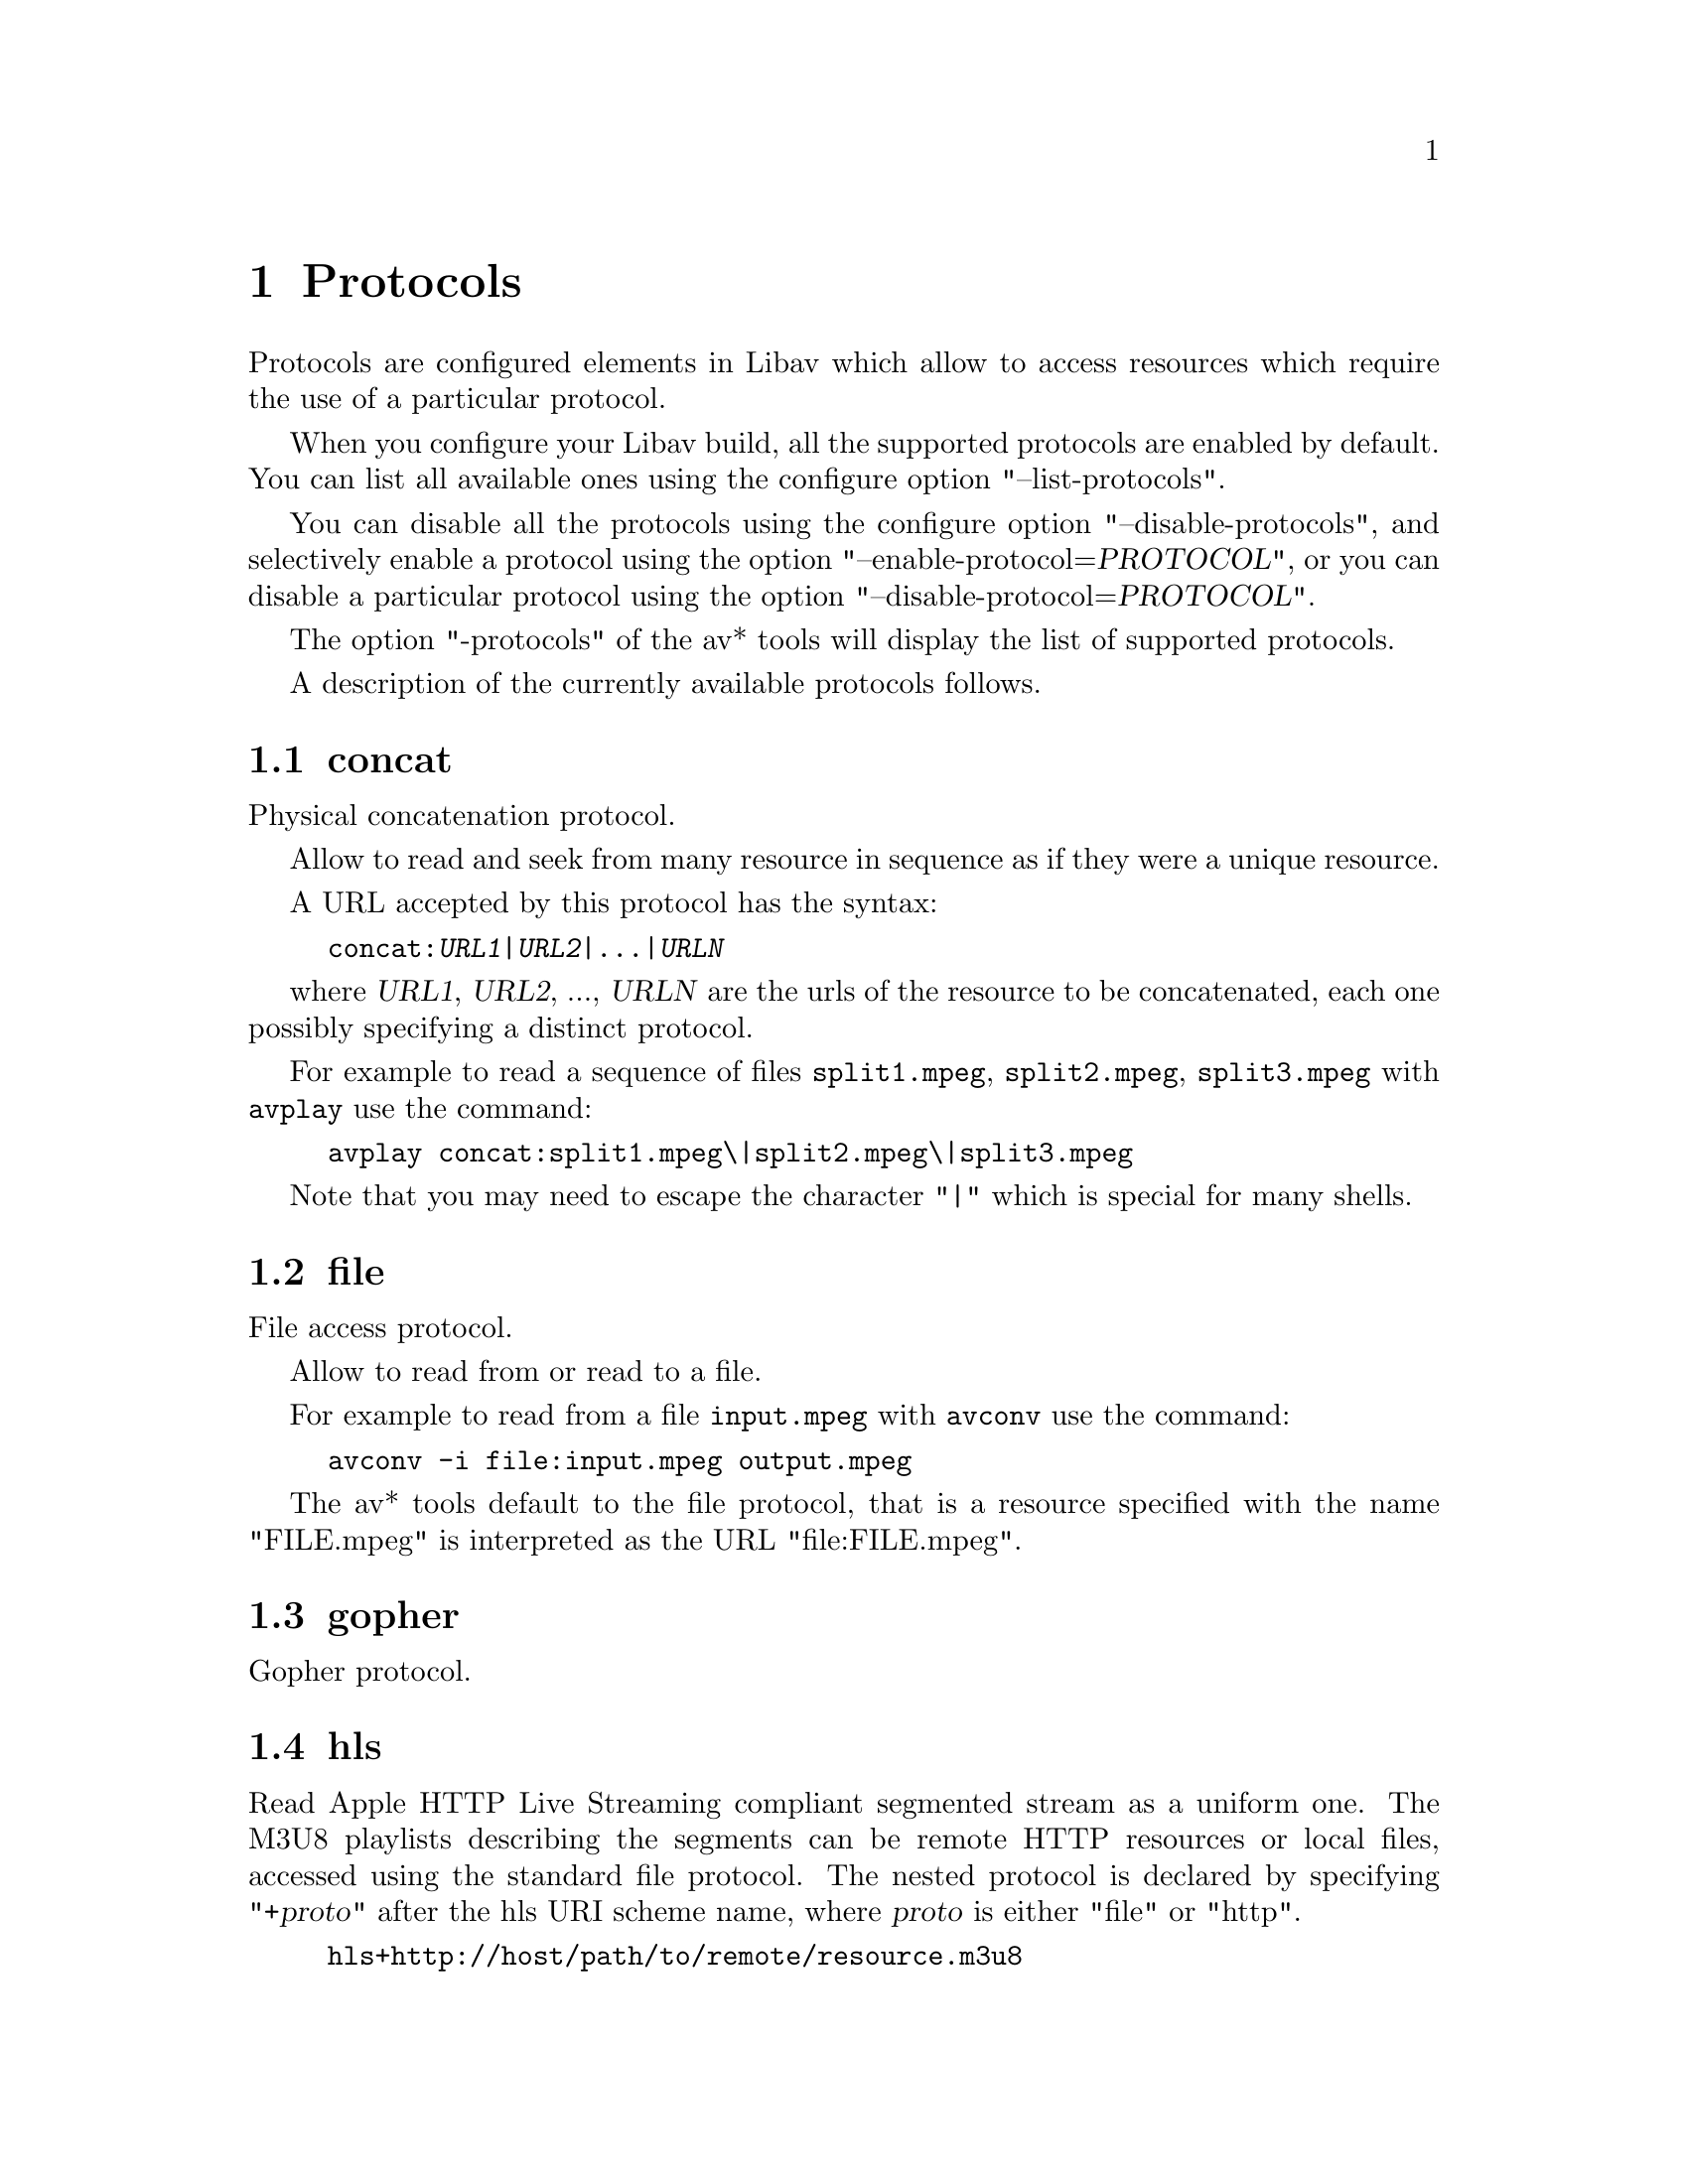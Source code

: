 @chapter Protocols
@c man begin PROTOCOLS

Protocols are configured elements in Libav which allow to access
resources which require the use of a particular protocol.

When you configure your Libav build, all the supported protocols are
enabled by default. You can list all available ones using the
configure option "--list-protocols".

You can disable all the protocols using the configure option
"--disable-protocols", and selectively enable a protocol using the
option "--enable-protocol=@var{PROTOCOL}", or you can disable a
particular protocol using the option
"--disable-protocol=@var{PROTOCOL}".

The option "-protocols" of the av* tools will display the list of
supported protocols.

A description of the currently available protocols follows.

@section concat

Physical concatenation protocol.

Allow to read and seek from many resource in sequence as if they were
a unique resource.

A URL accepted by this protocol has the syntax:
@example
concat:@var{URL1}|@var{URL2}|...|@var{URLN}
@end example

where @var{URL1}, @var{URL2}, ..., @var{URLN} are the urls of the
resource to be concatenated, each one possibly specifying a distinct
protocol.

For example to read a sequence of files @file{split1.mpeg},
@file{split2.mpeg}, @file{split3.mpeg} with @command{avplay} use the
command:
@example
avplay concat:split1.mpeg\|split2.mpeg\|split3.mpeg
@end example

Note that you may need to escape the character "|" which is special for
many shells.

@section file

File access protocol.

Allow to read from or read to a file.

For example to read from a file @file{input.mpeg} with @command{avconv}
use the command:
@example
avconv -i file:input.mpeg output.mpeg
@end example

The av* tools default to the file protocol, that is a resource
specified with the name "FILE.mpeg" is interpreted as the URL
"file:FILE.mpeg".

@section gopher

Gopher protocol.

@section hls

Read Apple HTTP Live Streaming compliant segmented stream as
a uniform one. The M3U8 playlists describing the segments can be
remote HTTP resources or local files, accessed using the standard
file protocol.
The nested protocol is declared by specifying
"+@var{proto}" after the hls URI scheme name, where @var{proto}
is either "file" or "http".

@example
hls+http://host/path/to/remote/resource.m3u8
hls+file://path/to/local/resource.m3u8
@end example

Using this protocol is discouraged - the hls demuxer should work
just as well (if not, please report the issues) and is more complete.
To use the hls demuxer instead, simply use the direct URLs to the
m3u8 files.

@section http

HTTP (Hyper Text Transfer Protocol).

This protocol accepts the following options:

@table @option
@item chunked_post
If set to 1 use chunked Transfer-Encoding for posts, default is 1.

@item content_type
Request a specific content type.

@item headers
Set custom HTTP headers, can override built in default headers. The
value must be a string encoding the headers.

@item multiple_requests
Use persistent connections if set to 1, default is 0.

@item post_data
Set custom HTTP post data.

@item user_agent
Override the User-Agent header. If not specified a string of the form
"Lavf/<version>" will be used.

@item mime_type
Set MIME type.

@item icy
If set to 1 request ICY (SHOUTcast) metadata from the server. If the server
supports this, the metadata has to be retrieved by the application by reading
the @option{icy_metadata_headers} and @option{icy_metadata_packet} options.
The default is 0.

@item icy_metadata_headers
If the server supports ICY metadata, this contains the ICY specific HTTP reply
headers, separated with newline characters.

@item icy_metadata_packet
If the server supports ICY metadata, and @option{icy} was set to 1, this
contains the last non-empty metadata packet sent by the server. It should be
polled in regular intervals by applications interested in metadata updates
mid-stream.

@item offset
Set initial byte offset.

@item end_offset
Try to limit the request to bytes preceding this offset.
@end table

@section mmst

MMS (Microsoft Media Server) protocol over TCP.

@section mmsh

MMS (Microsoft Media Server) protocol over HTTP.

The required syntax is:
@example
mmsh://@var{server}[:@var{port}][/@var{app}][/@var{playpath}]
@end example

@section md5

MD5 output protocol.

Computes the MD5 hash of the data to be written, and on close writes
this to the designated output or stdout if none is specified. It can
be used to test muxers without writing an actual file.

Some examples follow.
@example
# Write the MD5 hash of the encoded AVI file to the file output.avi.md5.
avconv -i input.flv -f avi -y md5:output.avi.md5

# Write the MD5 hash of the encoded AVI file to stdout.
avconv -i input.flv -f avi -y md5:
@end example

Note that some formats (typically MOV) require the output protocol to
be seekable, so they will fail with the MD5 output protocol.

@section pipe

UNIX pipe access protocol.

Allow to read and write from UNIX pipes.

The accepted syntax is:
@example
pipe:[@var{number}]
@end example

@var{number} is the number corresponding to the file descriptor of the
pipe (e.g. 0 for stdin, 1 for stdout, 2 for stderr).  If @var{number}
is not specified, by default the stdout file descriptor will be used
for writing, stdin for reading.

For example to read from stdin with @command{avconv}:
@example
cat test.wav | avconv -i pipe:0
# ...this is the same as...
cat test.wav | avconv -i pipe:
@end example

For writing to stdout with @command{avconv}:
@example
avconv -i test.wav -f avi pipe:1 | cat > test.avi
# ...this is the same as...
avconv -i test.wav -f avi pipe: | cat > test.avi
@end example

Note that some formats (typically MOV), require the output protocol to
be seekable, so they will fail with the pipe output protocol.

@section rtmp

Real-Time Messaging Protocol.

The Real-Time Messaging Protocol (RTMP) is used for streaming multimedia
content across a TCP/IP network.

The required syntax is:
@example
rtmp://[@var{username}:@var{password}@@]@var{server}[:@var{port}][/@var{app}][/@var{instance}][/@var{playpath}]
@end example

The accepted parameters are:
@table @option

@item username
An optional username (mostly for publishing).

@item password
An optional password (mostly for publishing).

@item server
The address of the RTMP server.

@item port
The number of the TCP port to use (by default is 1935).

@item app
It is the name of the application to access. It usually corresponds to
the path where the application is installed on the RTMP server
(e.g. @file{/ondemand/}, @file{/flash/live/}, etc.). You can override
the value parsed from the URI through the @code{rtmp_app} option, too.

@item playpath
It is the path or name of the resource to play with reference to the
application specified in @var{app}, may be prefixed by "mp4:". You
can override the value parsed from the URI through the @code{rtmp_playpath}
option, too.

@item listen
Act as a server, listening for an incoming connection.

@item timeout
Maximum time to wait for the incoming connection. Implies listen.
@end table

Additionally, the following parameters can be set via command line options
(or in code via @code{AVOption}s):
@table @option

@item rtmp_app
Name of application to connect on the RTMP server. This option
overrides the parameter specified in the URI.

@item rtmp_buffer
Set the client buffer time in milliseconds. The default is 3000.

@item rtmp_conn
Extra arbitrary AMF connection parameters, parsed from a string,
e.g. like @code{B:1 S:authMe O:1 NN:code:1.23 NS:flag:ok O:0}.
Each value is prefixed by a single character denoting the type,
B for Boolean, N for number, S for string, O for object, or Z for null,
followed by a colon. For Booleans the data must be either 0 or 1 for
FALSE or TRUE, respectively.  Likewise for Objects the data must be 0 or
1 to end or begin an object, respectively. Data items in subobjects may
be named, by prefixing the type with 'N' and specifying the name before
the value (i.e. @code{NB:myFlag:1}). This option may be used multiple
times to construct arbitrary AMF sequences.

@item rtmp_flashver
Version of the Flash plugin used to run the SWF player. The default
is LNX 9,0,124,2. (When publishing, the default is FMLE/3.0 (compatible;
<libavformat version>).)

@item rtmp_flush_interval
Number of packets flushed in the same request (RTMPT only). The default
is 10.

@item rtmp_live
Specify that the media is a live stream. No resuming or seeking in
live streams is possible. The default value is @code{any}, which means the
subscriber first tries to play the live stream specified in the
playpath. If a live stream of that name is not found, it plays the
recorded stream. The other possible values are @code{live} and
@code{recorded}.

@item rtmp_pageurl
URL of the web page in which the media was embedded. By default no
value will be sent.

@item rtmp_playpath
Stream identifier to play or to publish. This option overrides the
parameter specified in the URI.

@item rtmp_subscribe
Name of live stream to subscribe to. By default no value will be sent.
It is only sent if the option is specified or if rtmp_live
is set to live.

@item rtmp_swfhash
SHA256 hash of the decompressed SWF file (32 bytes).

@item rtmp_swfsize
Size of the decompressed SWF file, required for SWFVerification.

@item rtmp_swfurl
URL of the SWF player for the media. By default no value will be sent.

@item rtmp_swfverify
URL to player swf file, compute hash/size automatically.

@item rtmp_tcurl
URL of the target stream. Defaults to proto://host[:port]/app.

@end table

For example to read with @command{avplay} a multimedia resource named
"sample" from the application "vod" from an RTMP server "myserver":
@example
avplay rtmp://myserver/vod/sample
@end example

To publish to a password protected server, passing the playpath and
app names separately:
@example
avconv -re -i <input> -f flv -rtmp_playpath some/long/path -rtmp_app long/app/name rtmp://username:password@@myserver/
@end example

@section rtmpe

Encrypted Real-Time Messaging Protocol.

The Encrypted Real-Time Messaging Protocol (RTMPE) is used for
streaming multimedia content within standard cryptographic primitives,
consisting of Diffie-Hellman key exchange and HMACSHA256, generating
a pair of RC4 keys.

@section rtmps

Real-Time Messaging Protocol over a secure SSL connection.

The Real-Time Messaging Protocol (RTMPS) is used for streaming
multimedia content across an encrypted connection.

@section rtmpt

Real-Time Messaging Protocol tunneled through HTTP.

The Real-Time Messaging Protocol tunneled through HTTP (RTMPT) is used
for streaming multimedia content within HTTP requests to traverse
firewalls.

@section rtmpte

Encrypted Real-Time Messaging Protocol tunneled through HTTP.

The Encrypted Real-Time Messaging Protocol tunneled through HTTP (RTMPTE)
is used for streaming multimedia content within HTTP requests to traverse
firewalls.

@section rtmpts

Real-Time Messaging Protocol tunneled through HTTPS.

The Real-Time Messaging Protocol tunneled through HTTPS (RTMPTS) is used
for streaming multimedia content within HTTPS requests to traverse
firewalls.

@section librtmp rtmp, rtmpe, rtmps, rtmpt, rtmpte

Real-Time Messaging Protocol and its variants supported through
librtmp.

Requires the presence of the librtmp headers and library during
configuration. You need to explicitly configure the build with
"--enable-librtmp". If enabled this will replace the native RTMP
protocol.

This protocol provides most client functions and a few server
functions needed to support RTMP, RTMP tunneled in HTTP (RTMPT),
encrypted RTMP (RTMPE), RTMP over SSL/TLS (RTMPS) and tunneled
variants of these encrypted types (RTMPTE, RTMPTS).

The required syntax is:
@example
@var{rtmp_proto}://@var{server}[:@var{port}][/@var{app}][/@var{playpath}] @var{options}
@end example

where @var{rtmp_proto} is one of the strings "rtmp", "rtmpt", "rtmpe",
"rtmps", "rtmpte", "rtmpts" corresponding to each RTMP variant, and
@var{server}, @var{port}, @var{app} and @var{playpath} have the same
meaning as specified for the RTMP native protocol.
@var{options} contains a list of space-separated options of the form
@var{key}=@var{val}.

See the librtmp manual page (man 3 librtmp) for more information.

For example, to stream a file in real-time to an RTMP server using
@command{avconv}:
@example
avconv -re -i myfile -f flv rtmp://myserver/live/mystream
@end example

To play the same stream using @command{avplay}:
@example
avplay "rtmp://myserver/live/mystream live=1"
@end example

@section rtp

Real-Time Protocol.

@section rtsp

RTSP is not technically a protocol handler in libavformat, it is a demuxer
and muxer. The demuxer supports both normal RTSP (with data transferred
over RTP; this is used by e.g. Apple and Microsoft) and Real-RTSP (with
data transferred over RDT).

The muxer can be used to send a stream using RTSP ANNOUNCE to a server
supporting it (currently Darwin Streaming Server and Mischa Spiegelmock's
@uref{http://github.com/revmischa/rtsp-server, RTSP server}).

The required syntax for a RTSP url is:
@example
rtsp://@var{hostname}[:@var{port}]/@var{path}
@end example

The following options (set on the @command{avconv}/@command{avplay} command
line, or set in code via @code{AVOption}s or in @code{avformat_open_input}),
are supported:

Flags for @code{rtsp_transport}:

@table @option

@item udp
Use UDP as lower transport protocol.

@item tcp
Use TCP (interleaving within the RTSP control channel) as lower
transport protocol.

@item udp_multicast
Use UDP multicast as lower transport protocol.

@item http
Use HTTP tunneling as lower transport protocol, which is useful for
passing proxies.
@end table

Multiple lower transport protocols may be specified, in that case they are
tried one at a time (if the setup of one fails, the next one is tried).
For the muxer, only the @code{tcp} and @code{udp} options are supported.

Flags for @code{rtsp_flags}:

@table @option
@item filter_src
Accept packets only from negotiated peer address and port.
@item listen
Act as a server, listening for an incoming connection.
@end table

When receiving data over UDP, the demuxer tries to reorder received packets
(since they may arrive out of order, or packets may get lost totally). This
can be disabled by setting the maximum demuxing delay to zero (via
the @code{max_delay} field of AVFormatContext).

When watching multi-bitrate Real-RTSP streams with @command{avplay}, the
streams to display can be chosen with @code{-vst} @var{n} and
@code{-ast} @var{n} for video and audio respectively, and can be switched
on the fly by pressing @code{v} and @code{a}.

Example command lines:

To watch a stream over UDP, with a max reordering delay of 0.5 seconds:

@example
avplay -max_delay 500000 -rtsp_transport udp rtsp://server/video.mp4
@end example

To watch a stream tunneled over HTTP:

@example
avplay -rtsp_transport http rtsp://server/video.mp4
@end example

To send a stream in realtime to a RTSP server, for others to watch:

@example
avconv -re -i @var{input} -f rtsp -muxdelay 0.1 rtsp://server/live.sdp
@end example

To receive a stream in realtime:

@example
avconv -rtsp_flags listen -i rtsp://ownaddress/live.sdp @var{output}
@end example

@section sap

Session Announcement Protocol (RFC 2974). This is not technically a
protocol handler in libavformat, it is a muxer and demuxer.
It is used for signalling of RTP streams, by announcing the SDP for the
streams regularly on a separate port.

@subsection Muxer

The syntax for a SAP url given to the muxer is:
@example
sap://@var{destination}[:@var{port}][?@var{options}]
@end example

The RTP packets are sent to @var{destination} on port @var{port},
or to port 5004 if no port is specified.
@var{options} is a @code{&}-separated list. The following options
are supported:

@table @option

@item announce_addr=@var{address}
Specify the destination IP address for sending the announcements to.
If omitted, the announcements are sent to the commonly used SAP
announcement multicast address 224.2.127.254 (sap.mcast.net), or
ff0e::2:7ffe if @var{destination} is an IPv6 address.

@item announce_port=@var{port}
Specify the port to send the announcements on, defaults to
9875 if not specified.

@item ttl=@var{ttl}
Specify the time to live value for the announcements and RTP packets,
defaults to 255.

@item same_port=@var{0|1}
If set to 1, send all RTP streams on the same port pair. If zero (the
default), all streams are sent on unique ports, with each stream on a
port 2 numbers higher than the previous.
VLC/Live555 requires this to be set to 1, to be able to receive the stream.
The RTP stack in libavformat for receiving requires all streams to be sent
on unique ports.
@end table

Example command lines follow.

To broadcast a stream on the local subnet, for watching in VLC:

@example
avconv -re -i @var{input} -f sap sap://224.0.0.255?same_port=1
@end example

Similarly, for watching in avplay:

@example
avconv -re -i @var{input} -f sap sap://224.0.0.255
@end example

And for watching in avplay, over IPv6:

@example
avconv -re -i @var{input} -f sap sap://[ff0e::1:2:3:4]
@end example

@subsection Demuxer

The syntax for a SAP url given to the demuxer is:
@example
sap://[@var{address}][:@var{port}]
@end example

@var{address} is the multicast address to listen for announcements on,
if omitted, the default 224.2.127.254 (sap.mcast.net) is used. @var{port}
is the port that is listened on, 9875 if omitted.

The demuxers listens for announcements on the given address and port.
Once an announcement is received, it tries to receive that particular stream.

Example command lines follow.

To play back the first stream announced on the normal SAP multicast address:

@example
avplay sap://
@end example

To play back the first stream announced on one the default IPv6 SAP multicast address:

@example
avplay sap://[ff0e::2:7ffe]
@end example

@section tcp

Trasmission Control Protocol.

The required syntax for a TCP url is:
@example
tcp://@var{hostname}:@var{port}[?@var{options}]
@end example

@table @option

@item listen
Listen for an incoming connection

@example
avconv -i @var{input} -f @var{format} tcp://@var{hostname}:@var{port}?listen
avplay tcp://@var{hostname}:@var{port}
@end example

@end table

@section tls

Transport Layer Security (TLS) / Secure Sockets Layer (SSL)

The required syntax for a TLS url is:
@example
tls://@var{hostname}:@var{port}
@end example

The following parameters can be set via command line options
(or in code via @code{AVOption}s):

@table @option

@item ca_file
A file containing certificate authority (CA) root certificates to treat
as trusted. If the linked TLS library contains a default this might not
need to be specified for verification to work, but not all libraries and
setups have defaults built in.

@item tls_verify=@var{1|0}
If enabled, try to verify the peer that we are communicating with.
Note, if using OpenSSL, this currently only makes sure that the
peer certificate is signed by one of the root certificates in the CA
database, but it does not validate that the certificate actually
matches the host name we are trying to connect to. (With GnuTLS,
the host name is validated as well.)

This is disabled by default since it requires a CA database to be
provided by the caller in many cases.

@item cert_file
A file containing a certificate to use in the handshake with the peer.
(When operating as server, in listen mode, this is more often required
by the peer, while client certificates only are mandated in certain
setups.)

@item key_file
A file containing the private key for the certificate.

@item listen=@var{1|0}
If enabled, listen for connections on the provided port, and assume
the server role in the handshake instead of the client role.

@end table

@section udp

User Datagram Protocol.

The required syntax for a UDP url is:
@example
udp://@var{hostname}:@var{port}[?@var{options}]
@end example

@var{options} contains a list of &-separated options of the form @var{key}=@var{val}.
Follow the list of supported options.

@table @option

@item buffer_size=@var{size}
set the UDP buffer size in bytes

@item localport=@var{port}
override the local UDP port to bind with

@item localaddr=@var{addr}
Choose the local IP address. This is useful e.g. if sending multicast
and the host has multiple interfaces, where the user can choose
which interface to send on by specifying the IP address of that interface.

@item pkt_size=@var{size}
set the size in bytes of UDP packets

@item reuse=@var{1|0}
explicitly allow or disallow reusing UDP sockets

@item ttl=@var{ttl}
set the time to live value (for multicast only)

@item connect=@var{1|0}
Initialize the UDP socket with @code{connect()}. In this case, the
destination address can't be changed with ff_udp_set_remote_url later.
If the destination address isn't known at the start, this option can
be specified in ff_udp_set_remote_url, too.
This allows finding out the source address for the packets with getsockname,
and makes writes return with AVERROR(ECONNREFUSED) if "destination
unreachable" is received.
For receiving, this gives the benefit of only receiving packets from
the specified peer address/port.

@item sources=@var{address}[,@var{address}]
Only receive packets sent to the multicast group from one of the
specified sender IP addresses.

@item block=@var{address}[,@var{address}]
Ignore packets sent to the multicast group from the specified
sender IP addresses.
@end table

Some usage examples of the udp protocol with @command{avconv} follow.

To stream over UDP to a remote endpoint:
@example
avconv -i @var{input} -f @var{format} udp://@var{hostname}:@var{port}
@end example

To stream in mpegts format over UDP using 188 sized UDP packets, using a large input buffer:
@example
avconv -i @var{input} -f mpegts udp://@var{hostname}:@var{port}?pkt_size=188&buffer_size=65535
@end example

To receive over UDP from a remote endpoint:
@example
avconv -i udp://[@var{multicast-address}]:@var{port}
@end example

@section unix

Unix local socket

The required syntax for a Unix socket URL is:

@example
unix://@var{filepath}
@end example

The following parameters can be set via command line options
(or in code via @code{AVOption}s):

@table @option
@item timeout
Timeout in ms.
@item listen
Create the Unix socket in listening mode.
@end table

@c man end PROTOCOLS
